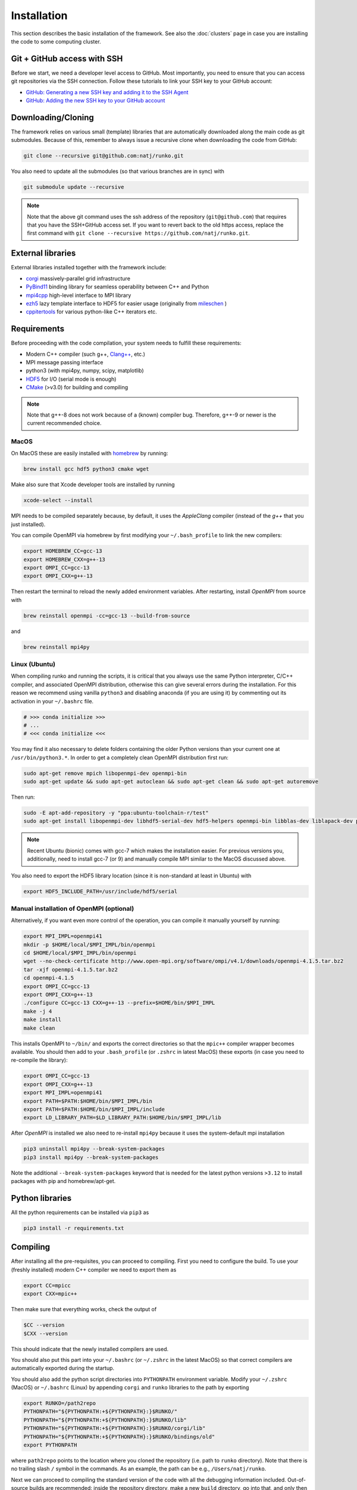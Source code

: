 Installation
############

This section describes the basic installation of the framework. See also the :doc:`clusters` page in case you are installing the code to some computing cluster.


Git + GitHub access with SSH
============================

Before we start, we need a developer level access to GitHub. Most importantly, you need to ensure that you can access git repositories via the SSH connection. Follow these tutorials to link your SSH key to your GitHub account:

* `GitHub: Generating a new SSH key and adding it to the SSH Agent <https://docs.github.com/en/authentication/connecting-to-github-with-ssh/generating-a-new-ssh-key-and-adding-it-to-the-ssh-agent>`_
* `GitHub: Adding the new SSH key to your GitHub account <https://docs.github.com/en/authentication/connecting-to-github-with-ssh/adding-a-new-ssh-key-to-your-github-account>`_


Downloading/Cloning
===================

The framework relies on various small (template) libraries that are automatically downloaded along the main code as git submodules. Because of this, remember to always issue a recursive clone when downloading the code from GitHub:

.. code-block:: bash

   git clone --recursive git@github.com:natj/runko.git

You also need to update all the submodules (so that various branches are in sync) with

.. code-block:: bash

   git submodule update --recursive


.. note::

    Note that the above git command uses the ssh address of the repository (``git@github.com``) that requires that you have the SSH+GitHub access set. If you want to revert back to the old https access, replace the first command with ``git clone --recursive https://github.com/natj/runko.git``.



External libraries
==================

External libraries installed together with the framework include:

* `corgi <https://github.com/natj/corgi>`_ massively-parallel grid infrastructure
* `PyBind11 <https://github.com/pybind/pybind11>`_ binding library for seamless operability between C++ and Python
* `mpi4cpp <https://github.com/natj/mpi4cpp>`_ high-level interface to MPI library
* `ezh5 <https://github.com/natj/ezh5>`_ lazy template interface to HDF5 for easier usage (originally from `mileschen <https://github.com/mileschen360/ezh5>`_ )
* `cppitertools <https://github.com/ryanhaining/cppitertools>`_ for various python-like C++ iterators etc.


Requirements
============

Before proceeding with the code compilation, your system needs to fulfill these requirements:

* Modern C++ compiler (such g++, `Clang++ <https://clang.llvm.org/>`_, etc.)
* MPI message passing interface
* python3 (with mpi4py, numpy, scipy, matplotlib)
* `HDF5 <https://support.hdfgroup.org/HDF5/>`_ for I/O (serial mode is enough)
* `CMake <https://cmake.org/>`_ (>v3.0) for building and compiling


.. note::

    Note that g++-8 does not work because of a (known) compiler bug. Therefore, g++-9 or newer is the current recommended choice.



MacOS
-----

On MacOS these are easily installed with `homebrew <https://brew.sh/>`_ by running:

.. code-block:: bash

   brew install gcc hdf5 python3 cmake wget


Make also sure that Xcode developer tools are installed by running

.. code-block:: bash

   xcode-select --install


MPI needs to be compiled separately because, by default, it uses the `AppleClang` compiler (instead of the `g++` that you just installed).

You can compile OpenMPI via homebrew by first modifying your ``~/.bash_profile`` to link the new compilers:

.. code-block:: bash

   export HOMEBREW_CC=gcc-13
   export HOMEBREW_CXX=g++-13
   export OMPI_CC=gcc-13
   export OMPI_CXX=g++-13

Then restart the terminal to reload the newly added environment variables. After restarting, install `OpenMPI` from source with

.. code-block:: bash

    brew reinstall openmpi -cc=gcc-13 --build-from-source

and 

.. code-block:: bash

    brew reinstall mpi4py



Linux (Ubuntu)
--------------

When compiling runko and running the scripts, it is critical that you always use the same Python interpreter, C/C++ compiler, and associated OpenMPI distribution, otherwise this can give several errors during the installation. For this reason we recommend using vanilla ``python3`` and disabling anaconda (if you are using it) by commenting out its activation in your ``~/.bashrc`` file.

.. code-block:: bash

   # >>> conda initialize >>>
   # ...
   # <<< conda initialize <<<

You may find it also necessary to delete folders containing the older Python versions than your current one at ``/usr/bin/python3.*``. In order to get a completely clean OpenMPI distribution first run:

.. code-block:: bash

   sudo apt-get remove mpich libopenmpi-dev openmpi-bin
   sudo apt-get update && sudo apt-get autoclean && sudo apt-get clean && sudo apt-get autoremove

Then run:

.. code-block:: bash

   sudo -E apt-add-repository -y "ppa:ubuntu-toolchain-r/test"
   sudo apt-get install libopenmpi-dev libhdf5-serial-dev hdf5-helpers openmpi-bin libblas-dev liblapack-dev python3 python3-pip

.. note::

   Recent Ubuntu (bionic) comes with gcc-7 which makes the installation easier. For previous versions you, additionally, need to install gcc-7 (or 9) and manually compile MPI similar to the MacOS discussed above.

You also need to export the HDF5 library location (since it is non-standard at least in Ubuntu) with

.. code-block:: bash

   export HDF5_INCLUDE_PATH=/usr/include/hdf5/serial


Manual installation of OpenMPI (optional)
-----------------------------------------

Alternatively, if you want even more control of the operation, you can compile it manually yourself by running:

.. code-block:: bash

   export MPI_IMPL=openmpi41
   mkdir -p $HOME/local/$MPI_IMPL/bin/openmpi
   cd $HOME/local/$MPI_IMPL/bin/openmpi
   wget --no-check-certificate http://www.open-mpi.org/software/ompi/v4.1/downloads/openmpi-4.1.5.tar.bz2
   tar -xjf openmpi-4.1.5.tar.bz2
   cd openmpi-4.1.5
   export OMPI_CC=gcc-13
   export OMPI_CXX=g++-13
   ./configure CC=gcc-13 CXX=g++-13 --prefix=$HOME/bin/$MPI_IMPL 
   make -j 4
   make install
   make clean


This installs OpenMPI to ``~/bin/`` and exports the correct directories so that the ``mpic++`` compiler wrapper becomes available. You should then add to your ``.bash_profile`` (or ``.zshrc`` in latest MacOS) these exports (in case you need to re-compile the library):

.. code-block:: bash

   export OMPI_CC=gcc-13
   export OMPI_CXX=g++-13
   export MPI_IMPL=openmpi41
   export PATH=$PATH:$HOME/bin/$MPI_IMPL/bin
   export PATH=$PATH:$HOME/bin/$MPI_IMPL/include
   export LD_LIBRARY_PATH=$LD_LIBRARY_PATH:$HOME/bin/$MPI_IMPL/lib


After `OpenMPI` is installed we also need to re-install ``mpi4py`` because it uses the system-default mpi installation

.. code-block:: bash

   pip3 uninstall mpi4py --break-system-packages
   pip3 install mpi4py --break-system-packages


Note the additional ``--break-system-packages`` keyword that is needed for the latest python versions ``>3.12`` to install packages with pip and homebrew/apt-get.


Python libraries
================

All the python requirements can be installed via ``pip3`` as

.. code-block:: bash

   pip3 install -r requirements.txt


Compiling
=========

After installing all the pre-requisites, you can proceed to compiling. First you need to configure the build. To use your (freshly installed) modern C++ compiler we need to export them as 

.. code-block:: bash

   export CC=mpicc
   export CXX=mpic++

Then make sure that everything works, check the output of

.. code-block:: bash

   $CC --version
   $CXX --version

This should indicate that the newly installed compilers are used.

You should also put this part into your ``~/.bashrc`` (or ``~/.zshrc`` in the latest MacOS) so that correct compilers are automatically exported during the startup.

You should also add the python script directories into ``PYTHONPATH`` environment variable. Modify your ``~/.zshrc`` (MacOS) or ``~/.bashrc`` (Linux) by appending ``corgi`` and ``runko`` libraries to the path by exporting

.. code-block:: bash

    export RUNKO=/path2repo
    PYTHONPATH="${PYTHONPATH:+${PYTHONPATH}:}$RUNKO/"
    PYTHONPATH="${PYTHONPATH:+${PYTHONPATH}:}$RUNKO/lib"
    PYTHONPATH="${PYTHONPATH:+${PYTHONPATH}:}$RUNKO/corgi/lib"
    PYTHONPATH="${PYTHONPATH:+${PYTHONPATH}:}$RUNKO/bindings/old"
    export PYTHONPATH

where ``path2repo`` points to the location where you cloned the repository (i.e. path to ``runko`` directory). Note that there is no trailing slash ``/`` symbol in the commands. As an example, the path can be e.g., ``/Users/natj/runko``.


Next we can proceed to compiling the standard version of the code with all the debugging information included. Out-of-source builds are recommended: inside the repository directory, make a new ``build`` directory, go into that, and only then run the CMake configuration commands. This can be done by running (inside ``runko`` directory):

.. code-block:: bash

   mkdir build
   cd build
   cmake -DPYTHON_EXECUTABLE=$(which python3) ..

And make sure to check that `CMake` finishes successfully. After that, you are ready to compile the framework with

.. code-block:: bash

   make

When compiling and linking is finished, CMake runs few automated tests to check that everything is working. You should see a message *"XX tests finished succesfully"* in the end, if the build was successful.


.. note::

    Since the compiling can take quite a while, you can use the multi-core compilation by ``make -j8`` (or whatever number of tasks you want).



Testing of the new installation
===============================

Runko comes with multiple tests (found in ``runko/tests/``) that are ran after every compilation. In general, if you see "All tests passed.", after the compilation, your installation should be succesfull.

The next step is to run an actual simulation with the code. For that, see the premade projects setups in ``runko/projects/``.



Compiling the faster Release version
===============================

By default, the CMAKE will compile the code in a safe debug mode. This mode includes additional sanity tests during the simulation runtime to ensure proper code behavior. When you are sure that the code works as intended, you can compile the faster release version (with all the tests turned off) with

.. code-block:: bash

   cmake -DCMAKE_BUILD_TYPE=Release -DPYTHON_EXECUTABLE=$(which python3) ..

Note that debugging an undefined code behavior in this mode can be much harder so it is not given as the default option.

